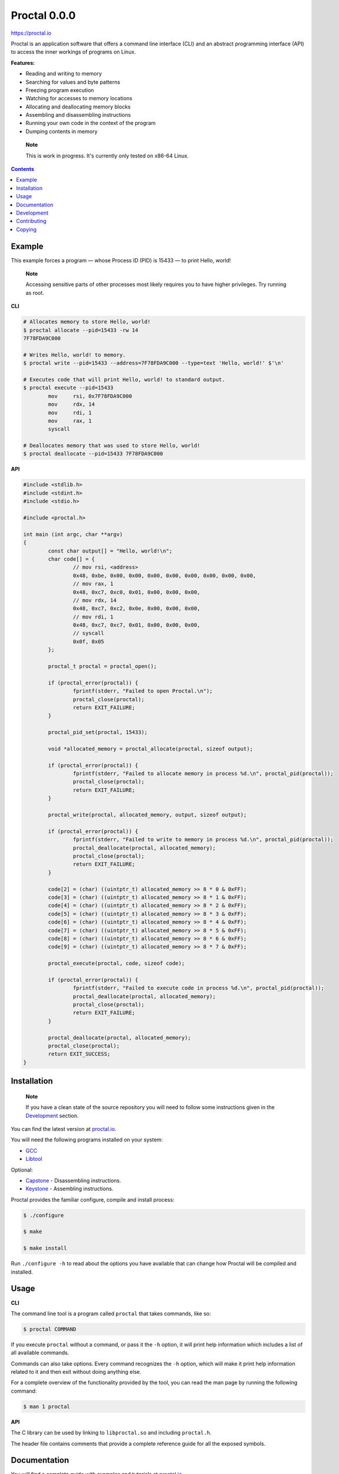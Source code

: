===============
 Proctal 0.0.0
===============

https://proctal.io

Proctal is an application software that offers a command line interface (CLI)
and an abstract programming interface (API) to access the inner workings of
programs on Linux.

**Features:**

- Reading and writing to memory

- Searching for values and byte patterns

- Freezing program execution

- Watching for accesses to memory locations

- Allocating and deallocating memory blocks

- Assembling and disassembling instructions

- Running your own code in the context of the program

- Dumping contents in memory

..

	**Note**

	This is work in progress. It's currently only tested on x86-64 Linux.


.. contents::


Example
=======

This example forces a program — whose Process ID (PID) is 15433 — to print
Hello, world!

	**Note**

	Accessing sensitive parts of other processes most likely requires you
	to have higher privileges. Try running as root.

**CLI**

.. code :: sh

	# Allocates memory to store Hello, world!
	$ proctal allocate --pid=15433 -rw 14
	7F78FDA9C000

	# Writes Hello, world! to memory.
	$ proctal write --pid=15433 --address=7F78FDA9C000 --type=text 'Hello, world!' $'\n'

	# Executes code that will print Hello, world! to standard output.
	$ proctal execute --pid=15433
		mov	rsi, 0x7F78FDA9C000
		mov	rdx, 14
		mov	rdi, 1
		mov	rax, 1
		syscall

	# Deallocates memory that was used to store Hello, world!
	$ proctal deallocate --pid=15433 7F78FDA9C000

**API**

.. code :: C

	#include <stdlib.h>
	#include <stdint.h>
	#include <stdio.h>

	#include <proctal.h>

	int main (int argc, char **argv)
	{
		const char output[] = "Hello, world!\n";
		char code[] = {
			// mov rsi, <address>
			0x48, 0xbe, 0x00, 0x00, 0x00, 0x00, 0x00, 0x00, 0x00, 0x00,
			// mov rax, 1
			0x48, 0xc7, 0xc0, 0x01, 0x00, 0x00, 0x00,
			// mov rdx, 14
			0x48, 0xc7, 0xc2, 0x0e, 0x00, 0x00, 0x00,
			// mov rdi, 1
			0x48, 0xc7, 0xc7, 0x01, 0x00, 0x00, 0x00,
			// syscall
			0x0f, 0x05
		};

		proctal_t proctal = proctal_open();

		if (proctal_error(proctal)) {
			fprintf(stderr, "Failed to open Proctal.\n");
			proctal_close(proctal);
			return EXIT_FAILURE;
		}

		proctal_pid_set(proctal, 15433);

		void *allocated_memory = proctal_allocate(proctal, sizeof output);

		if (proctal_error(proctal)) {
			fprintf(stderr, "Failed to allocate memory in process %d.\n", proctal_pid(proctal));
			proctal_close(proctal);
			return EXIT_FAILURE;
		}

		proctal_write(proctal, allocated_memory, output, sizeof output);

		if (proctal_error(proctal)) {
			fprintf(stderr, "Failed to write to memory in process %d.\n", proctal_pid(proctal));
			proctal_deallocate(proctal, allocated_memory);
			proctal_close(proctal);
			return EXIT_FAILURE;
		}

		code[2] = (char) ((uintptr_t) allocated_memory >> 8 * 0 & 0xFF);
		code[3] = (char) ((uintptr_t) allocated_memory >> 8 * 1 & 0xFF);
		code[4] = (char) ((uintptr_t) allocated_memory >> 8 * 2 & 0xFF);
		code[5] = (char) ((uintptr_t) allocated_memory >> 8 * 3 & 0xFF);
		code[6] = (char) ((uintptr_t) allocated_memory >> 8 * 4 & 0xFF);
		code[7] = (char) ((uintptr_t) allocated_memory >> 8 * 5 & 0xFF);
		code[8] = (char) ((uintptr_t) allocated_memory >> 8 * 6 & 0xFF);
		code[9] = (char) ((uintptr_t) allocated_memory >> 8 * 7 & 0xFF);

		proctal_execute(proctal, code, sizeof code);

		if (proctal_error(proctal)) {
			fprintf(stderr, "Failed to execute code in process %d.\n", proctal_pid(proctal));
			proctal_deallocate(proctal, allocated_memory);
			proctal_close(proctal);
			return EXIT_FAILURE;
		}

		proctal_deallocate(proctal, allocated_memory);
		proctal_close(proctal);
		return EXIT_SUCCESS;
	}


Installation
============

	**Note**

	If you have a clean state of the source repository you will need to
	follow some instructions given in the Development_ section.

You can find the latest version at `proctal.io <Download_>`_. 

You will need the following programs installed on your system:

- GCC_
- Libtool_

Optional:

- Capstone_ - Disassembling instructions.
- Keystone_ - Assembling instructions.

Proctal provides the familiar configure, compile and install process:

.. code :: sh

	$ ./configure

	$ make

	$ make install

Run ``./configure -h`` to read about the options you have available that can
change how Proctal will be compiled and installed.


Usage
=====

**CLI**

The command line tool is a program called ``proctal`` that takes commands, like
so:

.. code :: sh

	$ proctal COMMAND

If you execute ``proctal`` without a command, or pass it the ``-h`` option, it
will print help information which includes a list of all available commands.

Commands can also take options. Every command recognizes the ``-h`` option,
which will make it print help information related to it and then exit without
doing anything else.

For a complete overview of the functionality provided by the tool, you can read
the man page by running the following command:

.. code :: sh

	$ man 1 proctal

**API**

The C library can be used by linking to ``libproctal.so`` and including
``proctal.h``.

The header file contains comments that provide a complete reference guide for
all the exposed symbols.


Documentation
=============

You will find a complete guide with examples and tutorials at `proctal.io
<Documentation_>`_. 


Development
===========

In addition to the dependencies listed in the Installation_ section, you will
also need:

- Git_
- Yuck_
- PHP_
- Python_
- Autoconf_
- Automake_

Proctal uses the autotools to generate build systems for UNIX like operating
systems. This section will not go into too much detail about them but will show
you how you can create a development build to tinker with the source code.

First you need to run the ``bootstrap`` script. This will fetch some additional
libraries for you and also set up the autotools.

.. code :: sh

	$ ./bootstrap

At this point you can follow the instructions given in the Installation_
section but you will most likely want to work strictly inside the project
directory. Here's how you would create and compile a build that suppresses
optimizations and inserts debugging symbols.

.. code :: sh

	$ mkdir -p build

	$ cd build

	$ ../configure 'CFLAGS=-g -O0'

	$ make

If you modify a source file and run ``make`` again it should detect the change
and compile again.

You can also run the test suite. Beware that some test cases require higher
privileges, which means that you will most likely have to run the following
command as root in order for them to pass.

.. code :: sh

	$ make check

For more details on what else you can do with the autotools go read the manuals
over at `GNU software`_.


Contributing
============

Found a bug or want to contribute code? Feel free to create an issue or send a
pull request on GitHub_.

By submitting code as an individual you agree to the Individual Contributor
License Agreement. By submitting code as an entity you agree to the Entity
Contributor License Agreement. Read the CONTRIBUTING file for more details.

You can also report bugs to bugs@proctal.io.


Copying
=======

This program is free software: you can redistribute it and/or modify it under
the terms of the GNU General Public License as published by the Free Software
Foundation, either version 3 of the License, or (at your option) any later
version.

This program is distributed in the hope that it will be useful, but WITHOUT
ANY WARRANTY; without even the implied warranty of MERCHANTABILITY or FITNESS
FOR A PARTICULAR PURPOSE. See the GNU General Public License for more details.

A copy of the GNU General Public License is distributed in a file named
COPYING. If not, see `GNU licenses`_.


.. References

.. _Documentation: https://proctal.io/documentation
.. _Download: https://proctal.io/download
.. _`GNU software`: https://www.gnu.org/software/
.. _`GNU licenses`: http://www.gnu.org/licenses/
.. _GitHub: https://github.com/daniel-araujo/proctal
.. _Capstone: http://www.capstone-engine.org/
.. _Keystone: http://www.keystone-engine.org/
.. _Yuck: http://www.fresse.org/yuck/
.. _PHP: http://php.net/
.. _Autoconf: https://www.gnu.org/software/autoconf/autoconf.html
.. _Automake: https://www.gnu.org/software/automake/
.. _GCC: https://gcc.gnu.org/
.. _Libtool: https://www.gnu.org/software/libtool/libtool.html
.. _Python: https://www.python.org/
.. _Git: https://git-scm.com/
